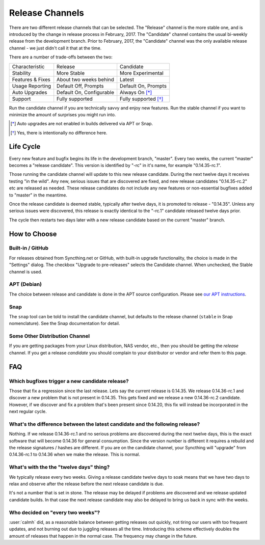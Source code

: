Release Channels
================

There are two different release channels that can be selected. The "Release"
channel is the more stable one, and is introduced by the change in release
process in February, 2017. The "Candidate" channel contains the usual
bi-weekly release from the development branch. Prior to February, 2017, the
"Candidate" channel was the only available release channel - we just didn't
call it that at the time.

There are a number of trade-offs between the two:

================  ========================  ===================
Characteristic    Release                   Candidate
----------------  ------------------------  -------------------
Stability         More Stable               More Experimental
Features & Fixes  About two weeks behind    Latest
Usage Reporting   Default Off, Prompts      Default On, Prompts
Auto Upgrades     Default On, Configurable  Always On [*]_
Support           Fully supported           Fully supported [*]_
================  ========================  ===================

Run the candidate channel if you are technically savvy and enjoy new
features. Run the stable channel if you want to minimize the amount of
surprises you might run into.

.. [*] Auto upgrades are not enabled in builds delivered via APT or Snap.
.. [*] Yes, there is intentionally no difference here.

Life Cycle
----------

Every new feature and bugfix begins its life in the development branch,
"master". Every two weeks, the current "master" becomes a "release
candidate". This version is identified by "-rc" in it's name, for example
"0.14.35-rc.1".

Those running the candidate channel will update to this new release
candidate. During the next twelve days it receives testing "in the wild".
Any new, serious issues that are discovered are fixed, and new release
candidates "0.14.35-rc.2" etc are released as needed. These release
candidates do not include any new features or non-essential bugfixes added
to "master" in the meantime.

Once the release candidate is deemed stable, typically after twelve days, it
is promoted to release - "0.14.35". Unless any serious issues were
discovered, this release is exactly identical to the "-rc.1" candidate
released twelve days prior.

The cycle then restarts two days later with a new release candidate based on
the current "master" branch.

How to Choose
-------------

Built-in / GitHub
~~~~~~~~~~~~~~~~~

For releases obtained from Syncthing.net or GitHub, with built-in upgrade
functionality, the choice is made in the "Settings" dialog. The checkbox
"Upgrade to pre-releases" selects the Candidate channel. When unchecked, the
Stable channel is used.

APT (Debian)
~~~~~~~~~~~~

The choice between release and candidate is done in the APT source
configuration. Please see `our APT instructions <https://apt.syncthing.net/>`__.

Snap
~~~~

The ``snap`` tool can be told to install the candidate channel, but defaults
to the release channel (``stable`` in Snap nomenclature). See the Snap
documentation for detail.

Some Other Distribution Channel
~~~~~~~~~~~~~~~~~~~~~~~~~~~~~~~

If you are getting packages from your Linux distribution, NAS vendor, etc.,
then you should be getting the *release* channel. If you get a release
*candidate* you should complain to your distributor or vendor and refer them
to this page.

FAQ
---

Which bugfixes trigger a new candidate release?
~~~~~~~~~~~~~~~~~~~~~~~~~~~~~~~~~~~~~~~~~~~~~~~

Those that fix a regression since the last release. Lets say the current
release is 0.14.35. We release 0.14.36-rc.1 and discover a new problem that
is not present in 0.14.35. This gets fixed and we release a new 0.14.36-rc.2
candidate. However, if we discover and fix a problem that's been present
since 0.14.20, this fix will instead be incorporated in the next regular
cycle.

What's the difference between the latest candidate and the following release?
~~~~~~~~~~~~~~~~~~~~~~~~~~~~~~~~~~~~~~~~~~~~~~~~~~~~~~~~~~~~~~~~~~~~~~~~~~~~~

Nothing. If we release 0.14.36-rc.1 and no serious problems are discovered
during the next twelve days, this is the exact software that will become
0.14.36 for general consumption. Since the version number is different it
requires a rebuild and the release signatures / hashes are different. If you
are on the candidate channel, your Syncthing will "upgrade" from
0.14.36-rc.1 to 0.14.36 when we make the release. This is normal.

What's with the the "twelve days" thing?
~~~~~~~~~~~~~~~~~~~~~~~~~~~~~~~~~~~~~~~~

We typically release every two weeks. Giving a release candidate twelve days
to soak means that we have two days to relax and observe after the release
before the next release candidate is due.

It's not a number that is set in stone. The release may be delayed if
problems are discovered and we release updated candidate builds. In that
case the next release candidate may also be delayed to bring us back in sync
with the weeks.

Who decided on "every two weeks"?
~~~~~~~~~~~~~~~~~~~~~~~~~~~~~~~~~

:user:`calmh` did, as a reasonable balance between getting releases out
quickly, not tiring our users with too frequent updates, and not burning out
due to juggling releases all the time. Introducing this scheme effectively
doubles the amount of releases that happen in the normal case. The frequency
may change in the future.
